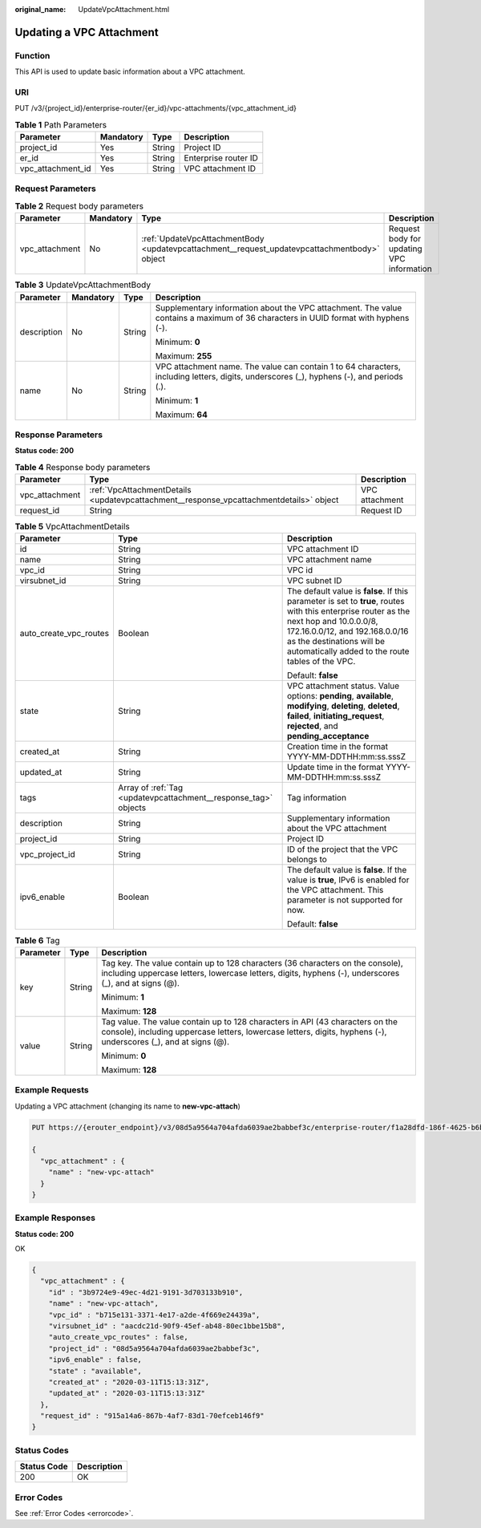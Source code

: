 :original_name: UpdateVpcAttachment.html

.. _UpdateVpcAttachment:

Updating a VPC Attachment
=========================

Function
--------

This API is used to update basic information about a VPC attachment.

URI
---

PUT /v3/{project_id}/enterprise-router/{er_id}/vpc-attachments/{vpc_attachment_id}

.. table:: **Table 1** Path Parameters

   ================= ========= ====== ====================
   Parameter         Mandatory Type   Description
   ================= ========= ====== ====================
   project_id        Yes       String Project ID
   er_id             Yes       String Enterprise router ID
   vpc_attachment_id Yes       String VPC attachment ID
   ================= ========= ====== ====================

Request Parameters
------------------

.. table:: **Table 2** Request body parameters

   +----------------+-----------+----------------------------------------------------------------------------------------------+-------------------------------------------+
   | Parameter      | Mandatory | Type                                                                                         | Description                               |
   +================+===========+==============================================================================================+===========================================+
   | vpc_attachment | No        | :ref:`UpdateVpcAttachmentBody <updatevpcattachment__request_updatevpcattachmentbody>` object | Request body for updating VPC information |
   +----------------+-----------+----------------------------------------------------------------------------------------------+-------------------------------------------+

.. _updatevpcattachment__request_updatevpcattachmentbody:

.. table:: **Table 3** UpdateVpcAttachmentBody

   +-----------------+-----------------+-----------------+------------------------------------------------------------------------------------------------------------------------------------------+
   | Parameter       | Mandatory       | Type            | Description                                                                                                                              |
   +=================+=================+=================+==========================================================================================================================================+
   | description     | No              | String          | Supplementary information about the VPC attachment. The value contains a maximum of 36 characters in UUID format with hyphens (-).       |
   |                 |                 |                 |                                                                                                                                          |
   |                 |                 |                 | Minimum: **0**                                                                                                                           |
   |                 |                 |                 |                                                                                                                                          |
   |                 |                 |                 | Maximum: **255**                                                                                                                         |
   +-----------------+-----------------+-----------------+------------------------------------------------------------------------------------------------------------------------------------------+
   | name            | No              | String          | VPC attachment name. The value can contain 1 to 64 characters, including letters, digits, underscores (_), hyphens (-), and periods (.). |
   |                 |                 |                 |                                                                                                                                          |
   |                 |                 |                 | Minimum: **1**                                                                                                                           |
   |                 |                 |                 |                                                                                                                                          |
   |                 |                 |                 | Maximum: **64**                                                                                                                          |
   +-----------------+-----------------+-----------------+------------------------------------------------------------------------------------------------------------------------------------------+

Response Parameters
-------------------

**Status code: 200**

.. table:: **Table 4** Response body parameters

   +----------------+-----------------------------------------------------------------------------------------+----------------+
   | Parameter      | Type                                                                                    | Description    |
   +================+=========================================================================================+================+
   | vpc_attachment | :ref:`VpcAttachmentDetails <updatevpcattachment__response_vpcattachmentdetails>` object | VPC attachment |
   +----------------+-----------------------------------------------------------------------------------------+----------------+
   | request_id     | String                                                                                  | Request ID     |
   +----------------+-----------------------------------------------------------------------------------------+----------------+

.. _updatevpcattachment__response_vpcattachmentdetails:

.. table:: **Table 5** VpcAttachmentDetails

   +------------------------+-----------------------------------------------------------------+------------------------------------------------------------------------------------------------------------------------------------------------------------------------------------------------------------------------------------------------------------+
   | Parameter              | Type                                                            | Description                                                                                                                                                                                                                                                |
   +========================+=================================================================+============================================================================================================================================================================================================================================================+
   | id                     | String                                                          | VPC attachment ID                                                                                                                                                                                                                                          |
   +------------------------+-----------------------------------------------------------------+------------------------------------------------------------------------------------------------------------------------------------------------------------------------------------------------------------------------------------------------------------+
   | name                   | String                                                          | VPC attachment name                                                                                                                                                                                                                                        |
   +------------------------+-----------------------------------------------------------------+------------------------------------------------------------------------------------------------------------------------------------------------------------------------------------------------------------------------------------------------------------+
   | vpc_id                 | String                                                          | VPC id                                                                                                                                                                                                                                                     |
   +------------------------+-----------------------------------------------------------------+------------------------------------------------------------------------------------------------------------------------------------------------------------------------------------------------------------------------------------------------------------+
   | virsubnet_id           | String                                                          | VPC subnet ID                                                                                                                                                                                                                                              |
   +------------------------+-----------------------------------------------------------------+------------------------------------------------------------------------------------------------------------------------------------------------------------------------------------------------------------------------------------------------------------+
   | auto_create_vpc_routes | Boolean                                                         | The default value is **false**. If this parameter is set to **true**, routes with this enterprise router as the next hop and 10.0.0.0/8, 172.16.0.0/12, and 192.168.0.0/16 as the destinations will be automatically added to the route tables of the VPC. |
   |                        |                                                                 |                                                                                                                                                                                                                                                            |
   |                        |                                                                 | Default: **false**                                                                                                                                                                                                                                         |
   +------------------------+-----------------------------------------------------------------+------------------------------------------------------------------------------------------------------------------------------------------------------------------------------------------------------------------------------------------------------------+
   | state                  | String                                                          | VPC attachment status. Value options: **pending**, **available**, **modifying**, **deleting**, **deleted**, **failed**, **initiating_request**, **rejected**, and **pending_acceptance**                                                                   |
   +------------------------+-----------------------------------------------------------------+------------------------------------------------------------------------------------------------------------------------------------------------------------------------------------------------------------------------------------------------------------+
   | created_at             | String                                                          | Creation time in the format YYYY-MM-DDTHH:mm:ss.sssZ                                                                                                                                                                                                       |
   +------------------------+-----------------------------------------------------------------+------------------------------------------------------------------------------------------------------------------------------------------------------------------------------------------------------------------------------------------------------------+
   | updated_at             | String                                                          | Update time in the format YYYY-MM-DDTHH:mm:ss.sssZ                                                                                                                                                                                                         |
   +------------------------+-----------------------------------------------------------------+------------------------------------------------------------------------------------------------------------------------------------------------------------------------------------------------------------------------------------------------------------+
   | tags                   | Array of :ref:`Tag <updatevpcattachment__response_tag>` objects | Tag information                                                                                                                                                                                                                                            |
   +------------------------+-----------------------------------------------------------------+------------------------------------------------------------------------------------------------------------------------------------------------------------------------------------------------------------------------------------------------------------+
   | description            | String                                                          | Supplementary information about the VPC attachment                                                                                                                                                                                                         |
   +------------------------+-----------------------------------------------------------------+------------------------------------------------------------------------------------------------------------------------------------------------------------------------------------------------------------------------------------------------------------+
   | project_id             | String                                                          | Project ID                                                                                                                                                                                                                                                 |
   +------------------------+-----------------------------------------------------------------+------------------------------------------------------------------------------------------------------------------------------------------------------------------------------------------------------------------------------------------------------------+
   | vpc_project_id         | String                                                          | ID of the project that the VPC belongs to                                                                                                                                                                                                                  |
   +------------------------+-----------------------------------------------------------------+------------------------------------------------------------------------------------------------------------------------------------------------------------------------------------------------------------------------------------------------------------+
   | ipv6_enable            | Boolean                                                         | The default value is **false**. If the value is **true**, IPv6 is enabled for the VPC attachment. This parameter is not supported for now.                                                                                                                 |
   |                        |                                                                 |                                                                                                                                                                                                                                                            |
   |                        |                                                                 | Default: **false**                                                                                                                                                                                                                                         |
   +------------------------+-----------------------------------------------------------------+------------------------------------------------------------------------------------------------------------------------------------------------------------------------------------------------------------------------------------------------------------+

.. _updatevpcattachment__response_tag:

.. table:: **Table 6** Tag

   +-----------------------+-----------------------+--------------------------------------------------------------------------------------------------------------------------------------------------------------------------------------------------+
   | Parameter             | Type                  | Description                                                                                                                                                                                      |
   +=======================+=======================+==================================================================================================================================================================================================+
   | key                   | String                | Tag key. The value contain up to 128 characters (36 characters on the console), including uppercase letters, lowercase letters, digits, hyphens (-), underscores (_), and at signs (@).          |
   |                       |                       |                                                                                                                                                                                                  |
   |                       |                       | Minimum: **1**                                                                                                                                                                                   |
   |                       |                       |                                                                                                                                                                                                  |
   |                       |                       | Maximum: **128**                                                                                                                                                                                 |
   +-----------------------+-----------------------+--------------------------------------------------------------------------------------------------------------------------------------------------------------------------------------------------+
   | value                 | String                | Tag value. The value contain up to 128 characters in API (43 characters on the console), including uppercase letters, lowercase letters, digits, hyphens (-), underscores (_), and at signs (@). |
   |                       |                       |                                                                                                                                                                                                  |
   |                       |                       | Minimum: **0**                                                                                                                                                                                   |
   |                       |                       |                                                                                                                                                                                                  |
   |                       |                       | Maximum: **128**                                                                                                                                                                                 |
   +-----------------------+-----------------------+--------------------------------------------------------------------------------------------------------------------------------------------------------------------------------------------------+

Example Requests
----------------

Updating a VPC attachment (changing its name to **new-vpc-attach**)

.. code-block:: text

   PUT https://{erouter_endpoint}/v3/08d5a9564a704afda6039ae2babbef3c/enterprise-router/f1a28dfd-186f-4625-b6b1-f05e5e8609c0/vpc-attachments/3b9724e9-49ec-4d21-9191-3d703133b910

   {
     "vpc_attachment" : {
       "name" : "new-vpc-attach"
     }
   }

Example Responses
-----------------

**Status code: 200**

OK

.. code-block::

   {
     "vpc_attachment" : {
       "id" : "3b9724e9-49ec-4d21-9191-3d703133b910",
       "name" : "new-vpc-attach",
       "vpc_id" : "b715e131-3371-4e17-a2de-4f669e24439a",
       "virsubnet_id" : "aacdc21d-90f9-45ef-ab48-80ec1bbe15b8",
       "auto_create_vpc_routes" : false,
       "project_id" : "08d5a9564a704afda6039ae2babbef3c",
       "ipv6_enable" : false,
       "state" : "available",
       "created_at" : "2020-03-11T15:13:31Z",
       "updated_at" : "2020-03-11T15:13:31Z"
     },
     "request_id" : "915a14a6-867b-4af7-83d1-70efceb146f9"
   }

Status Codes
------------

=========== ===========
Status Code Description
=========== ===========
200         OK
=========== ===========

Error Codes
-----------

See :ref:`Error Codes <errorcode>`.
